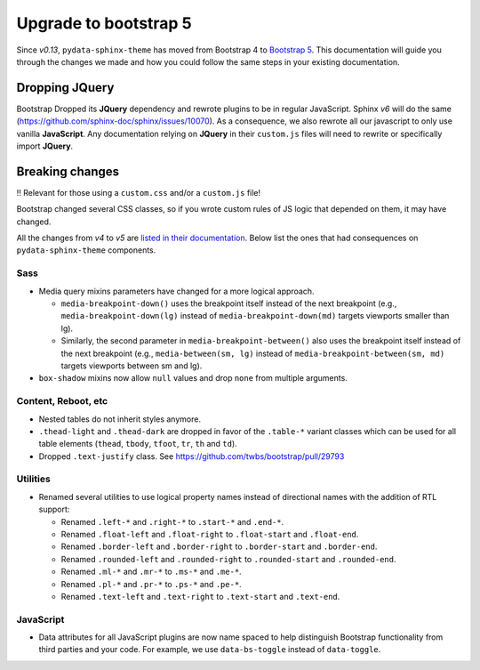 Upgrade to bootstrap 5
======================

Since *v0.13*, ``pydata-sphinx-theme`` has moved from Bootstrap 4 to `Bootstrap 5 <https://getbootstrap.com/docs/5.1/getting-started/introduction/>`_.
This documentation will guide you through the changes we made and how you could follow the same steps in your existing documentation.

Dropping **JQuery**
-------------------

Bootstrap Dropped its **JQuery** dependency and rewrote plugins to be in regular JavaScript.
Sphinx *v6* will do the same (https://github.com/sphinx-doc/sphinx/issues/10070).
As a consequence, we also rewrote all our javascript to only use vanilla **JavaScript**.
Any documentation relying on **JQuery** in their ``custom.js`` files will need to rewrite or specifically import **JQuery**.

Breaking changes
----------------

‼️ Relevant for those using a ``custom.css`` and/or a ``custom.js`` file!

Bootstrap changed several CSS classes, so if you wrote custom rules of JS logic that depended on them, it may have changed.

All the changes from *v4* to *v5* are `listed in their documentation <https://getbootstrap.com/docs/5.0/migration/>`_.
Below list the ones that had consequences on ``pydata-sphinx-theme`` components.

Sass
^^^^

-   Media query mixins parameters have changed for a more logical approach.

    -   ``media-breakpoint-down()`` uses the breakpoint itself instead of the next breakpoint (e.g., ``media-breakpoint-down(lg)`` instead of ``media-breakpoint-down(md)`` targets viewports smaller than lg).
    -   Similarly, the second parameter in ``media-breakpoint-between()`` also uses the breakpoint itself instead of the next breakpoint (e.g., ``media-between(sm, lg)`` instead of ``media-breakpoint-between(sm, md)`` targets viewports between sm and lg).

-   ``box-shadow`` mixins now allow ``null`` values and drop ``none`` from multiple arguments.

Content, Reboot, etc
^^^^^^^^^^^^^^^^^^^^

-   Nested tables do not inherit styles anymore.

-   ``.thead-light`` and ``.thead-dark`` are dropped in favor of the ``.table-*`` variant classes which can be used for all table elements (``thead``, ``tbody``, ``tfoot``, ``tr``, ``th`` and ``td``).

-   Dropped ``.text-justify`` class. See https://github.com/twbs/bootstrap/pull/29793

Utilities
^^^^^^^^^

-   Renamed several utilities to use logical property names instead of directional names with the addition of RTL support:

    -   Renamed ``.left-*`` and ``.right-*`` to ``.start-*`` and ``.end-*``.
    -   Renamed ``.float-left`` and ``.float-right`` to ``.float-start`` and ``.float-end``.
    -   Renamed ``.border-left`` and ``.border-right`` to ``.border-start`` and ``.border-end``.
    -   Renamed ``.rounded-left`` and ``.rounded-right`` to ``.rounded-start`` and ``.rounded-end``.
    -   Renamed ``.ml-*`` and ``.mr-*`` to ``.ms-*`` and ``.me-*``.
    -   Renamed ``.pl-*`` and ``.pr-*`` to ``.ps-*`` and ``.pe-*``.
    -   Renamed ``.text-left`` and ``.text-right`` to ``.text-start`` and ``.text-end``.

JavaScript
^^^^^^^^^^

-   Data attributes for all JavaScript plugins are now name spaced to help distinguish Bootstrap functionality from third parties and your code. For example, we use ``data-bs-toggle`` instead of ``data-toggle``.
